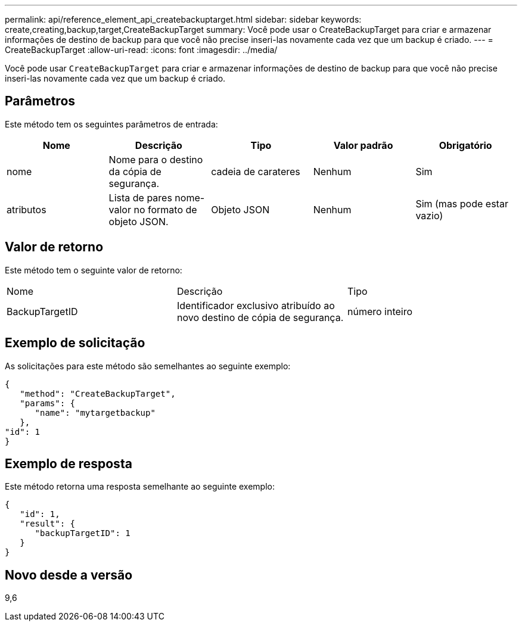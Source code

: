 ---
permalink: api/reference_element_api_createbackuptarget.html 
sidebar: sidebar 
keywords: create,creating,backup,target,CreateBackupTarget 
summary: Você pode usar o CreateBackupTarget para criar e armazenar informações de destino de backup para que você não precise inseri-las novamente cada vez que um backup é criado. 
---
= CreateBackupTarget
:allow-uri-read: 
:icons: font
:imagesdir: ../media/


[role="lead"]
Você pode usar `CreateBackupTarget` para criar e armazenar informações de destino de backup para que você não precise inseri-las novamente cada vez que um backup é criado.



== Parâmetros

Este método tem os seguintes parâmetros de entrada:

|===
| Nome | Descrição | Tipo | Valor padrão | Obrigatório 


 a| 
nome
 a| 
Nome para o destino da cópia de segurança.
 a| 
cadeia de carateres
 a| 
Nenhum
 a| 
Sim



 a| 
atributos
 a| 
Lista de pares nome-valor no formato de objeto JSON.
 a| 
Objeto JSON
 a| 
Nenhum
 a| 
Sim (mas pode estar vazio)

|===


== Valor de retorno

Este método tem o seguinte valor de retorno:

|===


| Nome | Descrição | Tipo 


 a| 
BackupTargetID
 a| 
Identificador exclusivo atribuído ao novo destino de cópia de segurança.
 a| 
número inteiro

|===


== Exemplo de solicitação

As solicitações para este método são semelhantes ao seguinte exemplo:

[listing]
----
{
   "method": "CreateBackupTarget",
   "params": {
      "name": "mytargetbackup"
   },
"id": 1
}
----


== Exemplo de resposta

Este método retorna uma resposta semelhante ao seguinte exemplo:

[listing]
----
{
   "id": 1,
   "result": {
      "backupTargetID": 1
   }
}
----


== Novo desde a versão

9,6
